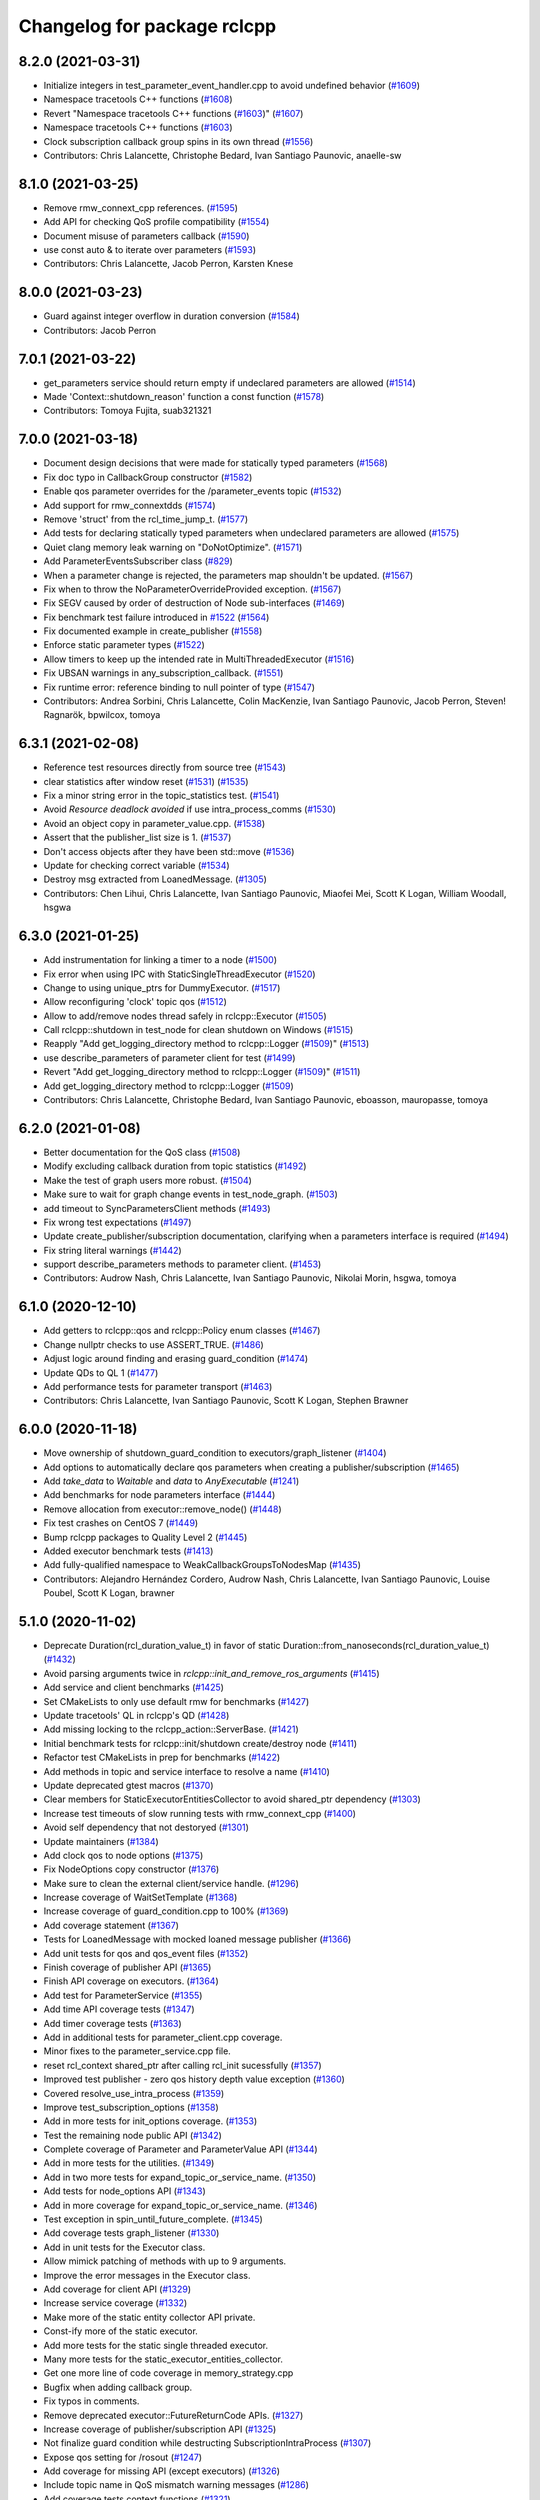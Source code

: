 ^^^^^^^^^^^^^^^^^^^^^^^^^^^^
Changelog for package rclcpp
^^^^^^^^^^^^^^^^^^^^^^^^^^^^

8.2.0 (2021-03-31)
------------------
* Initialize integers in test_parameter_event_handler.cpp to avoid undefined behavior (`#1609 <https://github.com/ros2/rclcpp/issues/1609>`_)
* Namespace tracetools C++ functions (`#1608 <https://github.com/ros2/rclcpp/issues/1608>`_)
* Revert "Namespace tracetools C++ functions (`#1603 <https://github.com/ros2/rclcpp/issues/1603>`_)" (`#1607 <https://github.com/ros2/rclcpp/issues/1607>`_)
* Namespace tracetools C++ functions (`#1603 <https://github.com/ros2/rclcpp/issues/1603>`_)
* Clock subscription callback group spins in its own thread (`#1556 <https://github.com/ros2/rclcpp/issues/1556>`_)
* Contributors: Chris Lalancette, Christophe Bedard, Ivan Santiago Paunovic, anaelle-sw

8.1.0 (2021-03-25)
------------------
* Remove rmw_connext_cpp references. (`#1595 <https://github.com/ros2/rclcpp/issues/1595>`_)
* Add API for checking QoS profile compatibility (`#1554 <https://github.com/ros2/rclcpp/issues/1554>`_)
* Document misuse of parameters callback (`#1590 <https://github.com/ros2/rclcpp/issues/1590>`_)
* use const auto & to iterate over parameters (`#1593 <https://github.com/ros2/rclcpp/issues/1593>`_)
* Contributors: Chris Lalancette, Jacob Perron, Karsten Knese

8.0.0 (2021-03-23)
------------------
* Guard against integer overflow in duration conversion (`#1584 <https://github.com/ros2/rclcpp/issues/1584>`_)
* Contributors: Jacob Perron

7.0.1 (2021-03-22)
------------------
* get_parameters service should return empty if undeclared parameters are allowed (`#1514 <https://github.com/ros2/rclcpp/issues/1514>`_)
* Made 'Context::shutdown_reason' function a const function (`#1578 <https://github.com/ros2/rclcpp/issues/1578>`_)
* Contributors: Tomoya Fujita, suab321321

7.0.0 (2021-03-18)
------------------
* Document design decisions that were made for statically typed parameters (`#1568 <https://github.com/ros2/rclcpp/issues/1568>`_)
* Fix doc typo in CallbackGroup constructor (`#1582 <https://github.com/ros2/rclcpp/issues/1582>`_)
* Enable qos parameter overrides for the /parameter_events topic  (`#1532 <https://github.com/ros2/rclcpp/issues/1532>`_)
* Add support for rmw_connextdds (`#1574 <https://github.com/ros2/rclcpp/issues/1574>`_)
* Remove 'struct' from the rcl_time_jump_t. (`#1577 <https://github.com/ros2/rclcpp/issues/1577>`_)
* Add tests for declaring statically typed parameters when undeclared parameters are allowed (`#1575 <https://github.com/ros2/rclcpp/issues/1575>`_)
* Quiet clang memory leak warning on "DoNotOptimize". (`#1571 <https://github.com/ros2/rclcpp/issues/1571>`_)
* Add ParameterEventsSubscriber class (`#829 <https://github.com/ros2/rclcpp/issues/829>`_)
* When a parameter change is rejected, the parameters map shouldn't be updated. (`#1567 <https://github.com/ros2/rclcpp/pull/1567>`_)
* Fix when to throw the NoParameterOverrideProvided exception. (`#1567 <https://github.com/ros2/rclcpp/pull/1567>`_)
* Fix SEGV caused by order of destruction of Node sub-interfaces (`#1469 <https://github.com/ros2/rclcpp/issues/1469>`_)
* Fix benchmark test failure introduced in `#1522 <https://github.com/ros2/rclcpp/issues/1522>`_ (`#1564 <https://github.com/ros2/rclcpp/issues/1564>`_)
* Fix documented example in create_publisher (`#1558 <https://github.com/ros2/rclcpp/issues/1558>`_)
* Enforce static parameter types (`#1522 <https://github.com/ros2/rclcpp/issues/1522>`_)
* Allow timers to keep up the intended rate in MultiThreadedExecutor (`#1516 <https://github.com/ros2/rclcpp/issues/1516>`_)
* Fix UBSAN warnings in any_subscription_callback. (`#1551 <https://github.com/ros2/rclcpp/issues/1551>`_)
* Fix runtime error: reference binding to null pointer of type (`#1547 <https://github.com/ros2/rclcpp/issues/1547>`_)
* Contributors: Andrea Sorbini, Chris Lalancette, Colin MacKenzie, Ivan Santiago Paunovic, Jacob Perron, Steven! Ragnarök, bpwilcox, tomoya

6.3.1 (2021-02-08)
------------------
* Reference test resources directly from source tree (`#1543 <https://github.com/ros2/rclcpp/issues/1543>`_)
* clear statistics after window reset (`#1531 <https://github.com/ros2/rclcpp/issues/1531>`_) (`#1535 <https://github.com/ros2/rclcpp/issues/1535>`_)
* Fix a minor string error in the topic_statistics test. (`#1541 <https://github.com/ros2/rclcpp/issues/1541>`_)
* Avoid `Resource deadlock avoided` if use intra_process_comms (`#1530 <https://github.com/ros2/rclcpp/issues/1530>`_)
* Avoid an object copy in parameter_value.cpp. (`#1538 <https://github.com/ros2/rclcpp/issues/1538>`_)
* Assert that the publisher_list size is 1. (`#1537 <https://github.com/ros2/rclcpp/issues/1537>`_)
* Don't access objects after they have been std::move (`#1536 <https://github.com/ros2/rclcpp/issues/1536>`_)
* Update for checking correct variable (`#1534 <https://github.com/ros2/rclcpp/issues/1534>`_)
* Destroy msg extracted from LoanedMessage. (`#1305 <https://github.com/ros2/rclcpp/issues/1305>`_)
* Contributors: Chen Lihui, Chris Lalancette, Ivan Santiago Paunovic, Miaofei Mei, Scott K Logan, William Woodall, hsgwa

6.3.0 (2021-01-25)
------------------
* Add instrumentation for linking a timer to a node (`#1500 <https://github.com/ros2/rclcpp/issues/1500>`_)
* Fix error when using IPC with StaticSingleThreadExecutor (`#1520 <https://github.com/ros2/rclcpp/issues/1520>`_)
* Change to using unique_ptrs for DummyExecutor. (`#1517 <https://github.com/ros2/rclcpp/issues/1517>`_)
* Allow reconfiguring 'clock' topic qos (`#1512 <https://github.com/ros2/rclcpp/issues/1512>`_)
* Allow to add/remove nodes thread safely in rclcpp::Executor  (`#1505 <https://github.com/ros2/rclcpp/issues/1505>`_)
* Call rclcpp::shutdown in test_node for clean shutdown on Windows (`#1515 <https://github.com/ros2/rclcpp/issues/1515>`_)
* Reapply "Add get_logging_directory method to rclcpp::Logger (`#1509 <https://github.com/ros2/rclcpp/issues/1509>`_)" (`#1513 <https://github.com/ros2/rclcpp/issues/1513>`_)
* use describe_parameters of parameter client for test (`#1499 <https://github.com/ros2/rclcpp/issues/1499>`_)
* Revert "Add get_logging_directory method to rclcpp::Logger (`#1509 <https://github.com/ros2/rclcpp/issues/1509>`_)" (`#1511 <https://github.com/ros2/rclcpp/issues/1511>`_)
* Add get_logging_directory method to rclcpp::Logger (`#1509 <https://github.com/ros2/rclcpp/issues/1509>`_)
* Contributors: Chris Lalancette, Christophe Bedard, Ivan Santiago Paunovic, eboasson, mauropasse, tomoya

6.2.0 (2021-01-08)
------------------
* Better documentation for the QoS class (`#1508 <https://github.com/ros2/rclcpp/issues/1508>`_)
* Modify excluding callback duration from topic statistics (`#1492 <https://github.com/ros2/rclcpp/issues/1492>`_)
* Make the test of graph users more robust. (`#1504 <https://github.com/ros2/rclcpp/issues/1504>`_)
* Make sure to wait for graph change events in test_node_graph. (`#1503 <https://github.com/ros2/rclcpp/issues/1503>`_)
* add timeout to SyncParametersClient methods (`#1493 <https://github.com/ros2/rclcpp/issues/1493>`_)
* Fix wrong test expectations (`#1497 <https://github.com/ros2/rclcpp/issues/1497>`_)
* Update create_publisher/subscription documentation, clarifying when a parameters interface is required (`#1494 <https://github.com/ros2/rclcpp/issues/1494>`_)
* Fix string literal warnings (`#1442 <https://github.com/ros2/rclcpp/issues/1442>`_)
* support describe_parameters methods to parameter client. (`#1453 <https://github.com/ros2/rclcpp/issues/1453>`_)
* Contributors: Audrow Nash, Chris Lalancette, Ivan Santiago Paunovic, Nikolai Morin, hsgwa, tomoya

6.1.0 (2020-12-10)
------------------
* Add getters to rclcpp::qos and rclcpp::Policy enum classes (`#1467 <https://github.com/ros2/rclcpp/issues/1467>`_)
* Change nullptr checks to use ASSERT_TRUE. (`#1486 <https://github.com/ros2/rclcpp/issues/1486>`_)
* Adjust logic around finding and erasing guard_condition (`#1474 <https://github.com/ros2/rclcpp/issues/1474>`_)
* Update QDs to QL 1 (`#1477 <https://github.com/ros2/rclcpp/issues/1477>`_)
* Add performance tests for parameter transport (`#1463 <https://github.com/ros2/rclcpp/issues/1463>`_)
* Contributors: Chris Lalancette, Ivan Santiago Paunovic, Scott K Logan, Stephen Brawner

6.0.0 (2020-11-18)
------------------
* Move ownership of shutdown_guard_condition to executors/graph_listener (`#1404 <https://github.com/ros2/rclcpp/issues/1404>`_)
* Add options to automatically declare qos parameters when creating a publisher/subscription (`#1465 <https://github.com/ros2/rclcpp/issues/1465>`_)
* Add `take_data` to `Waitable` and `data` to `AnyExecutable` (`#1241 <https://github.com/ros2/rclcpp/issues/1241>`_)
* Add benchmarks for node parameters interface (`#1444 <https://github.com/ros2/rclcpp/issues/1444>`_)
* Remove allocation from executor::remove_node() (`#1448 <https://github.com/ros2/rclcpp/issues/1448>`_)
* Fix test crashes on CentOS 7 (`#1449 <https://github.com/ros2/rclcpp/issues/1449>`_)
* Bump rclcpp packages to Quality Level 2 (`#1445 <https://github.com/ros2/rclcpp/issues/1445>`_)
* Added executor benchmark tests (`#1413 <https://github.com/ros2/rclcpp/issues/1413>`_)
* Add fully-qualified namespace to WeakCallbackGroupsToNodesMap (`#1435 <https://github.com/ros2/rclcpp/issues/1435>`_)
* Contributors: Alejandro Hernández Cordero, Audrow Nash, Chris Lalancette, Ivan Santiago Paunovic, Louise Poubel, Scott K Logan, brawner

5.1.0 (2020-11-02)
------------------
* Deprecate Duration(rcl_duration_value_t) in favor of static Duration::from_nanoseconds(rcl_duration_value_t) (`#1432 <https://github.com/ros2/rclcpp/issues/1432>`_)
* Avoid parsing arguments twice in `rclcpp::init_and_remove_ros_arguments` (`#1415 <https://github.com/ros2/rclcpp/issues/1415>`_)
* Add service and client benchmarks (`#1425 <https://github.com/ros2/rclcpp/issues/1425>`_)
* Set CMakeLists to only use default rmw for benchmarks (`#1427 <https://github.com/ros2/rclcpp/issues/1427>`_)
* Update tracetools' QL in rclcpp's QD (`#1428 <https://github.com/ros2/rclcpp/issues/1428>`_)
* Add missing locking to the rclcpp_action::ServerBase. (`#1421 <https://github.com/ros2/rclcpp/issues/1421>`_)
* Initial benchmark tests for rclcpp::init/shutdown create/destroy node (`#1411 <https://github.com/ros2/rclcpp/issues/1411>`_)
* Refactor test CMakeLists in prep for benchmarks (`#1422 <https://github.com/ros2/rclcpp/issues/1422>`_)
* Add methods in topic and service interface to resolve a name (`#1410 <https://github.com/ros2/rclcpp/issues/1410>`_)
* Update deprecated gtest macros (`#1370 <https://github.com/ros2/rclcpp/issues/1370>`_)
* Clear members for StaticExecutorEntitiesCollector to avoid shared_ptr dependency (`#1303 <https://github.com/ros2/rclcpp/issues/1303>`_)
* Increase test timeouts of slow running tests with rmw_connext_cpp (`#1400 <https://github.com/ros2/rclcpp/issues/1400>`_)
* Avoid self dependency that not destoryed (`#1301 <https://github.com/ros2/rclcpp/issues/1301>`_)
* Update maintainers (`#1384 <https://github.com/ros2/rclcpp/issues/1384>`_)
* Add clock qos to node options (`#1375 <https://github.com/ros2/rclcpp/issues/1375>`_)
* Fix NodeOptions copy constructor (`#1376 <https://github.com/ros2/rclcpp/issues/1376>`_)
* Make sure to clean the external client/service handle. (`#1296 <https://github.com/ros2/rclcpp/issues/1296>`_)
* Increase coverage of WaitSetTemplate (`#1368 <https://github.com/ros2/rclcpp/issues/1368>`_)
* Increase coverage of guard_condition.cpp to 100% (`#1369 <https://github.com/ros2/rclcpp/issues/1369>`_)
* Add coverage statement (`#1367 <https://github.com/ros2/rclcpp/issues/1367>`_)
* Tests for LoanedMessage with mocked loaned message publisher (`#1366 <https://github.com/ros2/rclcpp/issues/1366>`_)
* Add unit tests for qos and qos_event files (`#1352 <https://github.com/ros2/rclcpp/issues/1352>`_)
* Finish coverage of publisher API (`#1365 <https://github.com/ros2/rclcpp/issues/1365>`_)
* Finish API coverage on executors. (`#1364 <https://github.com/ros2/rclcpp/issues/1364>`_)
* Add test for ParameterService (`#1355 <https://github.com/ros2/rclcpp/issues/1355>`_)
* Add time API coverage tests (`#1347 <https://github.com/ros2/rclcpp/issues/1347>`_)
* Add timer coverage tests (`#1363 <https://github.com/ros2/rclcpp/issues/1363>`_)
* Add in additional tests for parameter_client.cpp coverage.
* Minor fixes to the parameter_service.cpp file.
* reset rcl_context shared_ptr after calling rcl_init sucessfully (`#1357 <https://github.com/ros2/rclcpp/issues/1357>`_)
* Improved test publisher - zero qos history depth value exception (`#1360 <https://github.com/ros2/rclcpp/issues/1360>`_)
* Covered resolve_use_intra_process (`#1359 <https://github.com/ros2/rclcpp/issues/1359>`_)
* Improve test_subscription_options (`#1358 <https://github.com/ros2/rclcpp/issues/1358>`_)
* Add in more tests for init_options coverage. (`#1353 <https://github.com/ros2/rclcpp/issues/1353>`_)
* Test the remaining node public API (`#1342 <https://github.com/ros2/rclcpp/issues/1342>`_)
* Complete coverage of Parameter and ParameterValue API (`#1344 <https://github.com/ros2/rclcpp/issues/1344>`_)
* Add in more tests for the utilities. (`#1349 <https://github.com/ros2/rclcpp/issues/1349>`_)
* Add in two more tests for expand_topic_or_service_name. (`#1350 <https://github.com/ros2/rclcpp/issues/1350>`_)
* Add tests for node_options API (`#1343 <https://github.com/ros2/rclcpp/issues/1343>`_)
* Add in more coverage for expand_topic_or_service_name. (`#1346 <https://github.com/ros2/rclcpp/issues/1346>`_)
* Test exception in spin_until_future_complete. (`#1345 <https://github.com/ros2/rclcpp/issues/1345>`_)
* Add coverage tests graph_listener (`#1330 <https://github.com/ros2/rclcpp/issues/1330>`_)
* Add in unit tests for the Executor class.
* Allow mimick patching of methods with up to 9 arguments.
* Improve the error messages in the Executor class.
* Add coverage for client API (`#1329 <https://github.com/ros2/rclcpp/issues/1329>`_)
* Increase service coverage (`#1332 <https://github.com/ros2/rclcpp/issues/1332>`_)
* Make more of the static entity collector API private.
* Const-ify more of the static executor.
* Add more tests for the static single threaded executor.
* Many more tests for the static_executor_entities_collector.
* Get one more line of code coverage in memory_strategy.cpp
* Bugfix when adding callback group.
* Fix typos in comments.
* Remove deprecated executor::FutureReturnCode APIs. (`#1327 <https://github.com/ros2/rclcpp/issues/1327>`_)
* Increase coverage of publisher/subscription API (`#1325 <https://github.com/ros2/rclcpp/issues/1325>`_)
* Not finalize guard condition while destructing SubscriptionIntraProcess (`#1307 <https://github.com/ros2/rclcpp/issues/1307>`_)
* Expose qos setting for /rosout (`#1247 <https://github.com/ros2/rclcpp/issues/1247>`_)
* Add coverage for missing API (except executors) (`#1326 <https://github.com/ros2/rclcpp/issues/1326>`_)
* Include topic name in QoS mismatch warning messages (`#1286 <https://github.com/ros2/rclcpp/issues/1286>`_)
* Add coverage tests context functions (`#1321 <https://github.com/ros2/rclcpp/issues/1321>`_)
* Increase coverage of node_interfaces, including with mocking rcl errors (`#1322 <https://github.com/ros2/rclcpp/issues/1322>`_)
* Contributors: Ada-King, Alejandro Hernández Cordero, Audrow Nash, Barry Xu, Chen Lihui, Chris Lalancette, Christophe Bedard, Ivan Santiago Paunovic, Jorge Perez, Morgan Quigley, brawner

5.0.0 (2020-09-18)
------------------
* Make node_graph::count_graph_users() const (`#1320 <https://github.com/ros2/rclcpp/issues/1320>`_)
* Add coverage for wait_set_policies (`#1316 <https://github.com/ros2/rclcpp/issues/1316>`_)
* Only exchange intra_process waitable if nonnull (`#1317 <https://github.com/ros2/rclcpp/issues/1317>`_)
* Check waitable for nullptr during constructor (`#1315 <https://github.com/ros2/rclcpp/issues/1315>`_)
* Call vector.erase with end iterator overload (`#1314 <https://github.com/ros2/rclcpp/issues/1314>`_)
* Use best effort, keep last, history depth 1 QoS Profile for '/clock' subscriptions (`#1312 <https://github.com/ros2/rclcpp/issues/1312>`_)
* Add tests type_support module (`#1308 <https://github.com/ros2/rclcpp/issues/1308>`_)
* Replace std_msgs with test_msgs in executors test (`#1310 <https://github.com/ros2/rclcpp/issues/1310>`_)
* Add set_level for rclcpp::Logger (`#1284 <https://github.com/ros2/rclcpp/issues/1284>`_)
* Remove unused private function (rclcpp::Node and rclcpp_lifecycle::Node) (`#1294 <https://github.com/ros2/rclcpp/issues/1294>`_)
* Adding tests basic getters (`#1291 <https://github.com/ros2/rclcpp/issues/1291>`_)
* Adding callback groups in executor (`#1218 <https://github.com/ros2/rclcpp/issues/1218>`_)
* Refactor Subscription Topic Statistics Tests (`#1281 <https://github.com/ros2/rclcpp/issues/1281>`_)
* Add operator!= for duration (`#1236 <https://github.com/ros2/rclcpp/issues/1236>`_)
* Fix clock thread issue (`#1266 <https://github.com/ros2/rclcpp/issues/1266>`_) (`#1267 <https://github.com/ros2/rclcpp/issues/1267>`_)
* Fix topic stats test, wait for more messages, only check the ones with samples (`#1274 <https://github.com/ros2/rclcpp/issues/1274>`_)
* Add get_domain_id method to rclcpp::Context (`#1271 <https://github.com/ros2/rclcpp/issues/1271>`_)
* Fixes for unit tests that fail under cyclonedds (`#1270 <https://github.com/ros2/rclcpp/issues/1270>`_)
* initialize_logging\_ should be copied (`#1272 <https://github.com/ros2/rclcpp/issues/1272>`_)
* Use static_cast instead of C-style cast for instrumentation (`#1263 <https://github.com/ros2/rclcpp/issues/1263>`_)
* Make parameter clients use template constructors (`#1249 <https://github.com/ros2/rclcpp/issues/1249>`_)
* Ability to configure domain_id via InitOptions. (`#1165 <https://github.com/ros2/rclcpp/issues/1165>`_)
* Simplify and fix allocator memory strategy unit test for connext (`#1252 <https://github.com/ros2/rclcpp/issues/1252>`_)
* Use global namespace for parameter events subscription topic (`#1257 <https://github.com/ros2/rclcpp/issues/1257>`_)
* Increase timeouts for connext for long tests (`#1253 <https://github.com/ros2/rclcpp/issues/1253>`_)
* Adjust test_static_executor_entities_collector for rmw_connext_cpp (`#1251 <https://github.com/ros2/rclcpp/issues/1251>`_)
* Fix failing test with Connext since it doesn't wait for discovery (`#1246 <https://github.com/ros2/rclcpp/issues/1246>`_)
* Fix node graph test with Connext and CycloneDDS returning actual data (`#1245 <https://github.com/ros2/rclcpp/issues/1245>`_)
* Warn about unused result of add_on_set_parameters_callback (`#1238 <https://github.com/ros2/rclcpp/issues/1238>`_)
* Unittests for memory strategy files, except allocator_memory_strategy (`#1189 <https://github.com/ros2/rclcpp/issues/1189>`_)
* EXPECT_THROW_EQ and ASSERT_THROW_EQ macros for unittests (`#1232 <https://github.com/ros2/rclcpp/issues/1232>`_)
* Add unit test for static_executor_entities_collector (`#1221 <https://github.com/ros2/rclcpp/issues/1221>`_)
* Parameterize test executors for all executor types (`#1222 <https://github.com/ros2/rclcpp/issues/1222>`_)
* Unit tests for allocator_memory_strategy.cpp part 2 (`#1198 <https://github.com/ros2/rclcpp/issues/1198>`_)
* Unit tests for allocator_memory_strategy.hpp (`#1197 <https://github.com/ros2/rclcpp/issues/1197>`_)
* Derive and throw exception in spin_some spin_all for StaticSingleThreadedExecutor (`#1220 <https://github.com/ros2/rclcpp/issues/1220>`_)
* Make ring buffer thread-safe (`#1213 <https://github.com/ros2/rclcpp/issues/1213>`_)
* Add missing RCLCPP_PUBLIC to ~StaticExecutorEntitiesCollector (`#1227 <https://github.com/ros2/rclcpp/issues/1227>`_)
* Document graph functions don't apply remap rules (`#1225 <https://github.com/ros2/rclcpp/issues/1225>`_)
* Remove recreation of entities_collector (`#1217 <https://github.com/ros2/rclcpp/issues/1217>`_)
* Contributors: Audrow Nash, Chen Lihui, Christophe Bedard, Daisuke Sato, Devin Bonnie, Dirk Thomas, Ivan Santiago Paunovic, Jacob Perron, Jannik Abbenseth, Jorge Perez, Pedro Pena, Shane Loretz, Stephen Brawner, Tomoya Fujita

4.0.0 (2020-07-09)
------------------
* Fix rclcpp::NodeOptions::operator= (`#1211 <https://github.com/ros2/rclcpp/issues/1211>`_)
* Link against thread library where necessary (`#1210 <https://github.com/ros2/rclcpp/issues/1210>`_)
* Unit tests for node interfaces (`#1202 <https://github.com/ros2/rclcpp/issues/1202>`_)
* Remove usage of domain id in node options (`#1205 <https://github.com/ros2/rclcpp/issues/1205>`_)
* Remove deprecated set_on_parameters_set_callback function (`#1199 <https://github.com/ros2/rclcpp/issues/1199>`_)
* Fix conversion of negative durations to messages (`#1188 <https://github.com/ros2/rclcpp/issues/1188>`_)
* Fix implementation of NodeOptions::use_global_arguments() (`#1176 <https://github.com/ros2/rclcpp/issues/1176>`_)
* Bump to QD to level 3 and fixed links (`#1158 <https://github.com/ros2/rclcpp/issues/1158>`_)
* Fix pub/sub count API tests (`#1203 <https://github.com/ros2/rclcpp/issues/1203>`_)
* Update tracetools' QL to 2 in rclcpp's QD (`#1187 <https://github.com/ros2/rclcpp/issues/1187>`_)
* Fix exception message on rcl_clock_init (`#1182 <https://github.com/ros2/rclcpp/issues/1182>`_)
* Throw exception if rcl_timer_init fails (`#1179 <https://github.com/ros2/rclcpp/issues/1179>`_)
* Unit tests for some header-only functions/classes (`#1181 <https://github.com/ros2/rclcpp/issues/1181>`_)
* Callback should be perfectly-forwarded (`#1183 <https://github.com/ros2/rclcpp/issues/1183>`_)
* Add unit tests for logging functionality (`#1184 <https://github.com/ros2/rclcpp/issues/1184>`_)
* Add create_publisher include to create_subscription (`#1180 <https://github.com/ros2/rclcpp/issues/1180>`_)
* Contributors: Alejandro Hernández Cordero, Christophe Bedard, Claire Wang, Dirk Thomas, Ivan Santiago Paunovic, Johannes Meyer, Michel Hidalgo, Stephen Brawner, tomoya

3.0.0 (2020-06-18)
------------------
* Check period duration in create_wall_timer (`#1178 <https://github.com/ros2/rclcpp/issues/1178>`_)
* Fix get_node_time_source_interface() docstring (`#988 <https://github.com/ros2/rclcpp/issues/988>`_)
* Add message lost subscription event (`#1164 <https://github.com/ros2/rclcpp/issues/1164>`_)
* Add spin_all method to Executor (`#1156 <https://github.com/ros2/rclcpp/issues/1156>`_)
* Reorganize test directory and split CMakeLists.txt (`#1173 <https://github.com/ros2/rclcpp/issues/1173>`_)
* Check if context is valid when looping in spin_some (`#1167 <https://github.com/ros2/rclcpp/issues/1167>`_)
* Add check for invalid topic statistics publish period (`#1151 <https://github.com/ros2/rclcpp/issues/1151>`_)
* Fix spin_until_future_complete: check spinning value (`#1023 <https://github.com/ros2/rclcpp/issues/1023>`_)
* Fix doxygen warnings (`#1163 <https://github.com/ros2/rclcpp/issues/1163>`_)
* Fix reference to rclcpp in its Quality declaration (`#1161 <https://github.com/ros2/rclcpp/issues/1161>`_)
* Allow spin_until_future_complete to accept any future like object (`#1113 <https://github.com/ros2/rclcpp/issues/1113>`_)
* Contributors: Alejandro Hernández Cordero, Christophe Bedard, Devin Bonnie, Dirk Thomas, DongheeYe, Ivan Santiago Paunovic, Jacob Perron, Sarthak Mittal, brawner, tomoya

2.0.0 (2020-06-01)
------------------
* Added missing virtual destructors. (`#1149 <https://github.com/ros2/rclcpp/issues/1149>`_)
* Fixed a test which was using different types on the same topic. (`#1150 <https://github.com/ros2/rclcpp/issues/1150>`_)
* Made ``test_rate`` more reliable on Windows and improve error output when it fails (`#1146 <https://github.com/ros2/rclcpp/issues/1146>`_)
* Added Security Vulnerability Policy pointing to REP-2006. (`#1130 <https://github.com/ros2/rclcpp/issues/1130>`_)
* Added missing header in ``logging_mutex.cpp``. (`#1145 <https://github.com/ros2/rclcpp/issues/1145>`_)
* Changed the WaitSet API to pass a shared pointer by value instead than by const reference when possible. (`#1141 <https://github.com/ros2/rclcpp/issues/1141>`_)
* Changed ``SubscriptionBase::get_subscription_handle() const`` to return a shared pointer to const value. (`#1140 <https://github.com/ros2/rclcpp/issues/1140>`_)
* Extended the lifetime of ``rcl_publisher_t`` by holding onto the shared pointer in order to avoid a use after free situation. (`#1119 <https://github.com/ros2/rclcpp/issues/1119>`_)
* Improved some docblocks (`#1127 <https://github.com/ros2/rclcpp/issues/1127>`_)
* Fixed a lock-order-inversion (potential deadlock) (`#1135 <https://github.com/ros2/rclcpp/issues/1135>`_)
* Fixed a potential Construction/Destruction order problem between global contexts vector and Context of static lifetime (`#1132 <https://github.com/ros2/rclcpp/issues/1132>`_)
* Contributors: Alejandro Hernández Cordero, Chris Lalancette, Ivan Santiago Paunovic, Michel Hidalgo, tomoya

1.1.0 (2020-05-26)
------------------
* Deprecate set_on_parameters_set_callback (`#1123 <https://github.com/ros2/rclcpp/issues/1123>`_)
* Expose get_service_names_and_types_by_node from rcl in rclcpp (`#1131 <https://github.com/ros2/rclcpp/issues/1131>`_)
* Fix thread safety issues related to logging (`#1125 <https://github.com/ros2/rclcpp/issues/1125>`_)
* Make sure rmw_publisher_options is initialized in to_rcl_publisher_options (`#1099 <https://github.com/ros2/rclcpp/issues/1099>`_)
* Remove empty lines within method signatures (`#1128 <https://github.com/ros2/rclcpp/issues/1128>`_)
* Add API review March 2020 document (`#1031 <https://github.com/ros2/rclcpp/issues/1031>`_)
* Improve documentation (`#1106 <https://github.com/ros2/rclcpp/issues/1106>`_)
* Make test multi threaded executor more reliable (`#1105 <https://github.com/ros2/rclcpp/issues/1105>`_)
* Fixed rep links and added more details to dependencies in quality declaration (`#1116 <https://github.com/ros2/rclcpp/issues/1116>`_)
* Update quality declarations to reflect version 1.0 (`#1115 <https://github.com/ros2/rclcpp/issues/1115>`_)
* Contributors: Alejandro Hernández Cordero, ChenYing Kuo, Claire Wang, Dirk Thomas, Ivan Santiago Paunovic, William Woodall, Stephen Brawner

1.0.0 (2020-05-12)
------------------
* Remove MANUAL_BY_NODE liveliness API (`#1107 <https://github.com/ros2/rclcpp/issues/1107>`_)
* Use rosidl_default_generators dependency in test (`#1114 <https://github.com/ros2/rclcpp/issues/1114>`_)
* Make sure to include what you use (`#1112 <https://github.com/ros2/rclcpp/issues/1112>`_)
* Mark flaky test with xfail: TestMultiThreadedExecutor (`#1109 <https://github.com/ros2/rclcpp/issues/1109>`_)
* Contributors: Chris Lalancette, Ivan Santiago Paunovic, Karsten Knese, Louise Poubel

0.9.1 (2020-05-08)
------------------
* Fix tests that were not properly torn down (`#1073 <https://github.com/ros2/rclcpp/issues/1073>`_)
* Added docblock in rclcpp (`#1103 <https://github.com/ros2/rclcpp/issues/1103>`_)
* Added Quality declaration: rclcpp, rclpp_action, rclcpp_components andrclcpp_lifecycle (`#1100 <https://github.com/ros2/rclcpp/issues/1100>`_)
* Use RCL_RET_SERVICE_TAKE_FAILED and not RCL_RET_CLIENT_TAKE_FAILED when checking a request take (`#1101 <https://github.com/ros2/rclcpp/issues/1101>`_)
* Update comment about return value in Executor::get_next_ready_executable (`#1085 <https://github.com/ros2/rclcpp/issues/1085>`_)
* Contributors: Alejandro Hernández Cordero, Christophe Bedard, Devin Bonnie, Ivan Santiago Paunovic

0.9.0 (2020-04-29)
------------------
* Serialized message move constructor (`#1097 <https://github.com/ros2/rclcpp/issues/1097>`_)
* Enforce a precedence for wildcard matching in parameter overrides. (`#1094 <https://github.com/ros2/rclcpp/issues/1094>`_)
* Add serialized_message.hpp header (`#1095 <https://github.com/ros2/rclcpp/issues/1095>`_)
* Add received message age metric to topic statistics (`#1080 <https://github.com/ros2/rclcpp/issues/1080>`_)
* Deprecate redundant namespaces (`#1083 <https://github.com/ros2/rclcpp/issues/1083>`_)
* Export targets in addition to include directories / libraries (`#1088 <https://github.com/ros2/rclcpp/issues/1088>`_)
* Ensure logging is initialized just once (`#998 <https://github.com/ros2/rclcpp/issues/998>`_)
* Adapt subscription traits to rclcpp::SerializedMessage (`#1092 <https://github.com/ros2/rclcpp/issues/1092>`_)
* Protect subscriber_statistics_collectors\_ with a mutex (`#1084 <https://github.com/ros2/rclcpp/issues/1084>`_)
* Remove unused test variable (`#1087 <https://github.com/ros2/rclcpp/issues/1087>`_)
* Use serialized message (`#1081 <https://github.com/ros2/rclcpp/issues/1081>`_)
* Integrate topic statistics (`#1072 <https://github.com/ros2/rclcpp/issues/1072>`_)
* Fix rclcpp interface traits test (`#1086 <https://github.com/ros2/rclcpp/issues/1086>`_)
* Generate node interfaces' getters and traits (`#1069 <https://github.com/ros2/rclcpp/issues/1069>`_)
* Use composition for serialized message (`#1082 <https://github.com/ros2/rclcpp/issues/1082>`_)
* Dnae adas/serialized message (`#1075 <https://github.com/ros2/rclcpp/issues/1075>`_)
* Reflect changes in rclcpp API (`#1079 <https://github.com/ros2/rclcpp/issues/1079>`_)
* Fix build regression (`#1078 <https://github.com/ros2/rclcpp/issues/1078>`_)
* Add NodeDefault option for enabling topic statistics (`#1074 <https://github.com/ros2/rclcpp/issues/1074>`_)
* Topic Statistics: Add SubscriptionTopicStatistics class (`#1050 <https://github.com/ros2/rclcpp/issues/1050>`_)
* Add SubscriptionOptions for topic statistics (`#1057 <https://github.com/ros2/rclcpp/issues/1057>`_)
* Remove warning message from failing to register default callback (`#1067 <https://github.com/ros2/rclcpp/issues/1067>`_)
* Create a default warning for qos incompatibility (`#1051 <https://github.com/ros2/rclcpp/issues/1051>`_)
* Add WaitSet class and modify entities to work without executor (`#1047 <https://github.com/ros2/rclcpp/issues/1047>`_)
* Include what you use (`#1059 <https://github.com/ros2/rclcpp/issues/1059>`_)
* Rename rosidl_generator_cpp namespace to rosidl_runtime_cpp (`#1060 <https://github.com/ros2/rclcpp/issues/1060>`_)
* Changed rosidl_generator_c/cpp to rosidl_runtime_c/cpp (`#1014 <https://github.com/ros2/rclcpp/issues/1014>`_)
* Use constexpr for endpoint type name (`#1055 <https://github.com/ros2/rclcpp/issues/1055>`_)
* Add InvalidParameterTypeException (`#1027 <https://github.com/ros2/rclcpp/issues/1027>`_)
* Support for ON_REQUESTED_INCOMPATIBLE_QOS and ON_OFFERED_INCOMPATIBLE_QOS events (`#924 <https://github.com/ros2/rclcpp/issues/924>`_)
* Fixup clang warning (`#1040 <https://github.com/ros2/rclcpp/issues/1040>`_)
* Adding a "static" single threaded executor (`#1034 <https://github.com/ros2/rclcpp/issues/1034>`_)
* Add equality operators for QoS profile (`#1032 <https://github.com/ros2/rclcpp/issues/1032>`_)
* Remove extra vertical whitespace (`#1030 <https://github.com/ros2/rclcpp/issues/1030>`_)
* Switch IntraProcessMessage to test_msgs/Empty (`#1017 <https://github.com/ros2/rclcpp/issues/1017>`_)
* Add new type of exception that may be thrown during creation of publisher/subscription (`#1026 <https://github.com/ros2/rclcpp/issues/1026>`_)
* Don't check lifespan on publisher QoS (`#1002 <https://github.com/ros2/rclcpp/issues/1002>`_)
* Fix get_parameter_tyeps of AsyncPrameterClient results are always empty (`#1019 <https://github.com/ros2/rclcpp/issues/1019>`_)
* Cleanup node interfaces includes (`#1016 <https://github.com/ros2/rclcpp/issues/1016>`_)
* Add ifdefs to remove tracing-related calls if tracing is disabled (`#1001 <https://github.com/ros2/rclcpp/issues/1001>`_)
* Include missing header in node_graph.cpp (`#994 <https://github.com/ros2/rclcpp/issues/994>`_)
* Add missing includes of logging.hpp (`#995 <https://github.com/ros2/rclcpp/issues/995>`_)
* Zero initialize publisher GID in subscription intra process callback (`#1011 <https://github.com/ros2/rclcpp/issues/1011>`_)
* Removed ament_cmake dependency (`#989 <https://github.com/ros2/rclcpp/issues/989>`_)
* Switch to using new rcutils_strerror (`#993 <https://github.com/ros2/rclcpp/issues/993>`_)
* Ensure all rclcpp::Clock accesses are thread-safe
* Use a PIMPL for rclcpp::Clock implementation
* Replace rmw_implementation for rmw dependency in package.xml (`#990 <https://github.com/ros2/rclcpp/issues/990>`_)
* Add missing service callback registration tracepoint (`#986 <https://github.com/ros2/rclcpp/issues/986>`_)
* Rename rmw_topic_endpoint_info_array count to size (`#996 <https://github.com/ros2/rclcpp/issues/996>`_)
* Implement functions to get publisher and subcription informations like QoS policies from topic name (`#960 <https://github.com/ros2/rclcpp/issues/960>`_)
* Code style only: wrap after open parenthesis if not in one line (`#977 <https://github.com/ros2/rclcpp/issues/977>`_)
* Accept taking an rvalue ref future in spin_until_future_complete (`#971 <https://github.com/ros2/rclcpp/issues/971>`_)
* Allow node clock use in logging macros (`#969 <https://github.com/ros2/rclcpp/issues/969>`_) (`#970 <https://github.com/ros2/rclcpp/issues/970>`_)
* Change order of deprecated and visibility attributes (`#968 <https://github.com/ros2/rclcpp/issues/968>`_)
* Deprecated is_initialized() (`#967 <https://github.com/ros2/rclcpp/issues/967>`_)
* Don't specify calling convention in std::_Binder template (`#952 <https://github.com/ros2/rclcpp/issues/952>`_)
* Added missing include to logging.hpp (`#964 <https://github.com/ros2/rclcpp/issues/964>`_)
* Assigning make_shared result to variables in test (`#963 <https://github.com/ros2/rclcpp/issues/963>`_)
* Fix unused parameter warning (`#962 <https://github.com/ros2/rclcpp/issues/962>`_)
* Stop retaining ownership of the rcl context in GraphListener (`#946 <https://github.com/ros2/rclcpp/issues/946>`_)
* Clear sub contexts when starting another init-shutdown cycle (`#947 <https://github.com/ros2/rclcpp/issues/947>`_)
* Avoid possible UB in Clock jump callbacks (`#954 <https://github.com/ros2/rclcpp/issues/954>`_)
* Handle unknown global ROS arguments (`#951 <https://github.com/ros2/rclcpp/issues/951>`_)
* Mark get_clock() as override to fix clang warnings (`#939 <https://github.com/ros2/rclcpp/issues/939>`_)
* Create node clock calls const (try 2) (`#922 <https://github.com/ros2/rclcpp/issues/922>`_)
* Fix asserts on shared_ptr::use_count; expects long, got uint32 (`#936 <https://github.com/ros2/rclcpp/issues/936>`_)
* Use absolute topic name for parameter events (`#929 <https://github.com/ros2/rclcpp/issues/929>`_)
* Add enable_rosout into NodeOptions. (`#900 <https://github.com/ros2/rclcpp/issues/900>`_)
* Removing "virtual", adding "override" keywords (`#897 <https://github.com/ros2/rclcpp/issues/897>`_)
* Use weak_ptr to store context in GraphListener (`#906 <https://github.com/ros2/rclcpp/issues/906>`_)
* Complete published event message when declaring a parameter (`#928 <https://github.com/ros2/rclcpp/issues/928>`_)
* Fix duration.cpp lint error (`#930 <https://github.com/ros2/rclcpp/issues/930>`_)
* Intra-process subscriber should use RMW actual qos. (ros2`#913 <https://github.com/ros2/rclcpp/issues/913>`_) (`#914 <https://github.com/ros2/rclcpp/issues/914>`_)
* Type conversions fixes (`#901 <https://github.com/ros2/rclcpp/issues/901>`_)
* Add override keyword to functions
* Remove unnecessary virtual keywords
* Only check for new work once in spin_some (`#471 <https://github.com/ros2/rclcpp/issues/471>`_) (`#844 <https://github.com/ros2/rclcpp/issues/844>`_)
* Add addition/subtraction assignment operators to Time (`#748 <https://github.com/ros2/rclcpp/issues/748>`_)
* Contributors: Alberto Soragna, Alejandro Hernández Cordero, Barry Xu, Chris Lalancette, Christophe Bedard, Claire Wang, Dan Rose, DensoADAS, Devin Bonnie, Dino Hüllmann, Dirk Thomas, DongheeYe, Emerson Knapp, Ivan Santiago Paunovic, Jacob Perron, Jaison Titus, Karsten Knese, Matt Schickler, Miaofei Mei, Michel Hidalgo, Mikael Arguedas, Monika Idzik, Prajakta Gokhale, Roger Strain, Scott K Logan, Sean Kelly, Stephen Brawner, Steven Macenski, Steven! Ragnarök, Todd Malsbary, Tomoya Fujita, William Woodall, Zachary Michaels

0.8.3 (2019-11-19)
------------------

0.8.2 (2019-11-18)
------------------
* Updated tracing logic to match changes in rclcpp's intra-process system (`#918 <https://github.com/ros2/rclcpp/issues/918>`_)
* Fixed a bug that prevented the ``shutdown_on_sigint`` option to not work correctly (`#850 <https://github.com/ros2/rclcpp/issues/850>`_)
* Added support for STREAM logging macros (`#926 <https://github.com/ros2/rclcpp/issues/926>`_)
* Relaxed multithreaded test constraint (`#907 <https://github.com/ros2/rclcpp/issues/907>`_)
* Contributors: Anas Abou Allaban, Christophe Bedard, Dirk Thomas, alexfneves

0.8.1 (2019-10-23)
------------------
* De-flake tests for rmw_connext (`#899 <https://github.com/ros2/rclcpp/issues/899>`_)
* rename return functions for loaned messages (`#896 <https://github.com/ros2/rclcpp/issues/896>`_)
* Enable throttling logs (`#879 <https://github.com/ros2/rclcpp/issues/879>`_)
* New Intra-Process Communication (`#778 <https://github.com/ros2/rclcpp/issues/778>`_)
* Instrumentation update (`#789 <https://github.com/ros2/rclcpp/issues/789>`_)
* Zero copy api (`#864 <https://github.com/ros2/rclcpp/issues/864>`_)
* Drop rclcpp remove_ros_arguments_null test case. (`#894 <https://github.com/ros2/rclcpp/issues/894>`_)
* add mechanism to pass rmw impl specific payloads during pub/sub creation (`#882 <https://github.com/ros2/rclcpp/issues/882>`_)
* make get_actual_qos return a rclcpp::QoS (`#883 <https://github.com/ros2/rclcpp/issues/883>`_)
* Fix Compiler Warning (`#881 <https://github.com/ros2/rclcpp/issues/881>`_)
* Add callback handler for use_sim_time parameter `#802 <https://github.com/ros2/rclcpp/issues/802>`_ (`#875 <https://github.com/ros2/rclcpp/issues/875>`_)
* Contributors: Alberto Soragna, Brian Marchi, Hunter L. Allen, Ingo Lütkebohle, Karsten Knese, Michael Carroll, Michel Hidalgo, William Woodall

0.8.0 (2019-09-26)
------------------
* clean up publisher and subscription creation logic (`#867 <https://github.com/ros2/rclcpp/issues/867>`_)
* Take parameter overrides provided through the CLI. (`#865 <https://github.com/ros2/rclcpp/issues/865>`_)
* add more context to exception message (`#858 <https://github.com/ros2/rclcpp/issues/858>`_)
* remove features and related code which were deprecated in dashing (`#852 <https://github.com/ros2/rclcpp/issues/852>`_)
* check valid timer handler 1st to reduce the time window for scan. (`#841 <https://github.com/ros2/rclcpp/issues/841>`_)
* Add throwing parameter name if parameter is not set (`#833 <https://github.com/ros2/rclcpp/issues/833>`_)
* Fix typo in deprecated warning. (`#848 <https://github.com/ros2/rclcpp/issues/848>`_)
* Fail on invalid and unknown ROS specific arguments (`#842 <https://github.com/ros2/rclcpp/issues/842>`_)
* Force explicit --ros-args in NodeOptions::arguments(). (`#845 <https://github.com/ros2/rclcpp/issues/845>`_)
* Use of -r/--remap flags where appropriate. (`#834 <https://github.com/ros2/rclcpp/issues/834>`_)
* Fix hang with timers in MultiThreadedExecutor (`#835 <https://github.com/ros2/rclcpp/issues/835>`_) (`#836 <https://github.com/ros2/rclcpp/issues/836>`_)
* add mutex in add/remove_node and wait_for_work to protect concurrent use/change of memory_strategy\_ (`#837 <https://github.com/ros2/rclcpp/issues/837>`_)
* Crash in callback group pointer vector iterator (`#814 <https://github.com/ros2/rclcpp/issues/814>`_)
* Wrap documentation examples in code blocks (`#830 <https://github.com/ros2/rclcpp/issues/830>`_)
* add callback group as member variable and constructor arg (`#811 <https://github.com/ros2/rclcpp/issues/811>`_)
* Fix get_node_interfaces functions taking a pointer (`#821 <https://github.com/ros2/rclcpp/issues/821>`_)
* Delete unnecessary call for get_node_by_group (`#823 <https://github.com/ros2/rclcpp/issues/823>`_)
* Allow passing logger by const ref (`#820 <https://github.com/ros2/rclcpp/issues/820>`_)
* Explain return value of spin_until_future_complete (`#792 <https://github.com/ros2/rclcpp/issues/792>`_)
* Adapt to '--ros-args ... [--]'-based ROS args extraction (`#816 <https://github.com/ros2/rclcpp/issues/816>`_)
* Add line break after first open paren in multiline function call (`#785 <https://github.com/ros2/rclcpp/issues/785>`_)
* remove mock msgs from rclcpp (`#800 <https://github.com/ros2/rclcpp/issues/800>`_)
* Make TimeSource ignore use_sim_time events coming from other nodes. (`#799 <https://github.com/ros2/rclcpp/issues/799>`_)
* Allow registering multiple on_parameters_set_callback (`#772 <https://github.com/ros2/rclcpp/issues/772>`_)
* Add free function for creating service clients (`#788 <https://github.com/ros2/rclcpp/issues/788>`_)
* Include missing rcl headers in use. (`#782 <https://github.com/ros2/rclcpp/issues/782>`_)
* Switch the NodeParameters lock to recursive. (`#781 <https://github.com/ros2/rclcpp/issues/781>`_)
* changed on_parameter_event qos profile to rmw_qos_profile_parameter_events (`#774 <https://github.com/ros2/rclcpp/issues/774>`_)
* Adding a factory method to create a Duration from seconds (`#567 <https://github.com/ros2/rclcpp/issues/567>`_)
* Fix a comparison with a sign mismatch (`#771 <https://github.com/ros2/rclcpp/issues/771>`_)
* delete superfluous spaces (`#770 <https://github.com/ros2/rclcpp/issues/770>`_)
* Use params from node '/\*\*' from parameter YAML file (`#762 <https://github.com/ros2/rclcpp/issues/762>`_)
* Add ignore override argument to declare parameter (`#767 <https://github.com/ros2/rclcpp/issues/767>`_)
* use default parameter descriptor in parameters interface (`#765 <https://github.com/ros2/rclcpp/issues/765>`_)
* Added support for const member functions (`#763 <https://github.com/ros2/rclcpp/issues/763>`_)
* add get_actual_qos() feature to subscriptions (`#754 <https://github.com/ros2/rclcpp/issues/754>`_)
* Ignore parameters overrides in set parameter methods when allowing undeclared parameters (`#756 <https://github.com/ros2/rclcpp/issues/756>`_)
* Add rclcpp::create_timer() (`#757 <https://github.com/ros2/rclcpp/issues/757>`_)
* checking origin of intra-process msg before taking them (`#753 <https://github.com/ros2/rclcpp/issues/753>`_)
* Contributors: Alberto Soragna, Carl Delsey, Chris Lalancette, Dan Rose, Dirk Thomas, Esteve Fernandez, Guillaume Autran, Jacob Perron, Karsten Knese, Luca Della Vedova, M. M, Michel Hidalgo, Scott K Logan, Shane Loretz, Todd Malsbary, William Woodall, bpwilcox, fujitatomoya, ivanpauno

0.7.5 (2019-05-30)
------------------
* Avoid 'Intra process message no longer being stored when trying to handle it' warning (`#749 <https://github.com/ros2/rclcpp/issues/749>`_)
* Contributors: ivanpauno

0.7.4 (2019-05-29)
------------------
* Rename parameter options (`#745 <https://github.com/ros2/rclcpp/issues/745>`_)
* Bionic use of strerror_r (`#742 <https://github.com/ros2/rclcpp/issues/742>`_)
* Enforce parameter ranges (`#735 <https://github.com/ros2/rclcpp/issues/735>`_)
* removed not used parameter client (`#740 <https://github.com/ros2/rclcpp/issues/740>`_)
* ensure removal of guard conditions of expired nodes from memory strategy (`#741 <https://github.com/ros2/rclcpp/issues/741>`_)
* Fix typo in log warning message (`#737 <https://github.com/ros2/rclcpp/issues/737>`_)
* Throw nice errors when creating a publisher with intraprocess communication and incompatible qos policy (`#729 <https://github.com/ros2/rclcpp/issues/729>`_)
* Contributors: Alberto Soragna, Dirk Thomas, Jacob Perron, William Woodall, ivanpauno, roderick-koehle

0.7.3 (2019-05-20)
------------------
* Fixed misspelling, volitile -> volatile (`#724 <https://github.com/ros2/rclcpp/issues/724>`_), and then fixed that since it is a C++ keyword to be ``durability_volatile`` (`#725 <https://github.com/ros2/rclcpp/issues/725>`_)
* Fixed a clang warning (`#723 <https://github.com/ros2/rclcpp/issues/723>`_)
* Added ``on_parameter_event`` static method to the ``AsyncParametersClient`` (`#688 <https://github.com/ros2/rclcpp/issues/688>`_)
* Added a guard against ``ParameterNotDeclaredException`` throwing from within the parameter service callbacks. (`#718 <https://github.com/ros2/rclcpp/issues/718>`_)
* Added missing template functionality to lifecycle_node. (`#707 <https://github.com/ros2/rclcpp/issues/707>`_)
* Fixed heap-use-after-free and memory leaks reported from ``test_node.cpp`` (`#719 <https://github.com/ros2/rclcpp/issues/719>`_)
* Contributors: Alberto Soragna, Dirk Thomas, Emerson Knapp, Jacob Perron, Michael Jeronimo, Prajakta Gokhale

0.7.2 (2019-05-08)
------------------
* Added new way to specify QoS settings for publishers and subscriptions. (`#713 <https://github.com/ros2/rclcpp/issues/713>`_)
  * The new way requires that you specify a history depth when creating a publisher or subscription.
  * In the past it was possible to create one without specifying any history depth, but these signatures have been deprecated.
* Deprecated ``shared_ptr`` and raw pointer versions of ``Publisher<T>::publish()``. (`#709 <https://github.com/ros2/rclcpp/issues/709>`_)
* Implemented API to set callbacks for liveliness and deadline QoS events for publishers and subscriptions. (`#695 <https://github.com/ros2/rclcpp/issues/695>`_)
* Fixed a segmentation fault when publishing a parameter event when they ought to be disabled. (`#714 <https://github.com/ros2/rclcpp/issues/714>`_)
* Changes required for upcoming pre-allocation API. (`#711 <https://github.com/ros2/rclcpp/issues/711>`_)
* Changed ``Node::get_node_names()`` to return the full node names rather than just the base name. (`#698 <https://github.com/ros2/rclcpp/issues/698>`_)
* Remove logic made redundant by the `ros2/rcl#255 <https://github.com/ros2/rcl/issues/255>`_ pull request. (`#712 <https://github.com/ros2/rclcpp/issues/712>`_)
* Various improvements for ``rclcpp::Clock``. (`#696 <https://github.com/ros2/rclcpp/issues/696>`_)
  * Fixed uninitialized bool in ``clock.cpp``.
  * Fixed up includes of ``clock.hpp/cpp``.
  * Added documentation for exceptions to ``clock.hpp``.
  * Adjusted function signature of getters of ``clock.hpp/cpp``.
  * Removed raw pointers to ``Clock::create_jump_callback``.
  * Removed unnecessary ``rclcpp`` namespace reference from ``clock.cpp``.
  * Changed exception to ``bad_alloc`` on ``JumpHandler`` allocation failure.
  * Fixed missing ``nullptr`` check in ``Clock::on_time_jump``.
  * Added ``JumpHandler::callback`` types.
  * Added warning for lifetime of Clock and JumpHandler
* Fixed bug left over from the `pull request #495 <https://github.com/ros2/rclcpp/pull/495>`_. (`#708 <https://github.com/ros2/rclcpp/issues/708>`_)
* Changed the ``IntraProcessManager`` to be capable of storing ``shared_ptr<const T>`` in addition to ``unique_ptr<T>``. (`#690 <https://github.com/ros2/rclcpp/issues/690>`_)
* Contributors: Alberto Soragna, Dima Dorezyuk, M. M, Michael Carroll, Michael Jeronimo, Tully Foote, William Woodall, ivanpauno, jhdcs

0.7.1 (2019-04-26)
------------------
* Added read only parameters. (`#495 <https://github.com/ros2/rclcpp/issues/495>`_)
* Fixed a concurrency problem in the multithreaded executor. (`#703 <https://github.com/ros2/rclcpp/issues/703>`_)
* Fixup utilities. (`#692 <https://github.com/ros2/rclcpp/issues/692>`_)
* Added method to read timer cancellation. (`#697 <https://github.com/ros2/rclcpp/issues/697>`_)
* Added Exception Generator function for implementing "from_rcl_error". (`#678 <https://github.com/ros2/rclcpp/issues/678>`_)
* Updated initialization of rmw_qos_profile_t struct instances. (`#691 <https://github.com/ros2/rclcpp/issues/691>`_)
* Removed the const value from the logger before comparison. (`#680 <https://github.com/ros2/rclcpp/issues/680>`_)
* Contributors: Devin Bonnie, Dima Dorezyuk, Guillaume Autran, M. M, Shane Loretz, Víctor Mayoral Vilches, William Woodall, jhdcs

0.7.0 (2019-04-14)
------------------
* Added Options-struct interfaces for creating publishers/subscribers (pre-QoS, standalone). (`#673 <https://github.com/ros2/rclcpp/issues/673>`_)
* Replaced strncpy with memcpy. (`#684 <https://github.com/ros2/rclcpp/issues/684>`_)
* Replaced const char * with a std::array<char, TOPIC_NAME_LENGTH> as the key of IPM IDTopicMap. (`#671 <https://github.com/ros2/rclcpp/issues/671>`_)
* Refactored SignalHandler logger to avoid race during destruction. (`#682 <https://github.com/ros2/rclcpp/issues/682>`_)
* Introduce rclcpp_components to implement composition. (`#665 <https://github.com/ros2/rclcpp/issues/665>`_)
* Added QoS policy check when configuring intraprocess, skip interprocess publish when possible. (`#674 <https://github.com/ros2/rclcpp/issues/674>`_)
* Updated to use do { .. } while(0) around content of logging macros. (`#681 <https://github.com/ros2/rclcpp/issues/681>`_)
* Added function to get publisher's actual QoS settings. (`#667 <https://github.com/ros2/rclcpp/issues/667>`_)
* Updated to avoid race that triggers timer too often. (`#621 <https://github.com/ros2/rclcpp/issues/621>`_)
* Exposed get_fully_qualified_name in NodeBase API. (`#662 <https://github.com/ros2/rclcpp/issues/662>`_)
* Updated to use ament_target_dependencies where possible. (`#659 <https://github.com/ros2/rclcpp/issues/659>`_)
* Fixed wait for service memory leak bug. (`#656 <https://github.com/ros2/rclcpp/issues/656>`_)
* Fixed test_time_source test. (`#639 <https://github.com/ros2/rclcpp/issues/639>`_)
* Fixed hard-coded duration type representation so int64_t isn't assumed. (`#648 <https://github.com/ros2/rclcpp/issues/648>`_)
* Fixed cppcheck warning. (`#646 <https://github.com/ros2/rclcpp/issues/646>`_)
* Added count matching api and intra-process subscriber count. (`#628 <https://github.com/ros2/rclcpp/issues/628>`_)
* Added Sub Node alternative. (`#581 <https://github.com/ros2/rclcpp/issues/581>`_)
* Replaced 'auto' with 'const auto &'. (`#630 <https://github.com/ros2/rclcpp/issues/630>`_)
* Set Parameter Event Publisher settings. `#591 <https://github.com/ros2/rclcpp/issues/591>`_ (`#614 <https://github.com/ros2/rclcpp/issues/614>`_)
* Replaced node constructor arguments with NodeOptions. (`#622 <https://github.com/ros2/rclcpp/issues/622>`_)
* Updated to pass context to wait set (`#617 <https://github.com/ros2/rclcpp/issues/617>`_)
* Added API to get parameters in a map. (`#575 <https://github.com/ros2/rclcpp/issues/575>`_)
* Updated Bind usage since it is is no longer in std::__1. (`#618 <https://github.com/ros2/rclcpp/issues/618>`_)
* Fixed errors from uncrustify v0.68. (`#613 <https://github.com/ros2/rclcpp/issues/613>`_)
* Added new constructors for SyncParameterClient. (`#612 <https://github.com/ros2/rclcpp/issues/612>`_)
* Contributors: Alberto Soragna, Chris Lalancette, Dirk Thomas, Emerson Knapp, Francisco Martín Rico, Jacob Perron, Marko Durkovic, Michael Carroll, Peter Baughman, Shane Loretz, Wei Liu, William Woodall, Yutaka Kondo, ivanpauno, kuzai, rarvolt

0.6.2 (2018-12-13)
------------------
* Updated to use signal safe synchronization with platform specific semaphores (`#607 <https://github.com/ros2/rclcpp/issues/607>`_)
* Resolved startup race condition for sim time (`#608 <https://github.com/ros2/rclcpp/issues/608>`_)
  Resolves `#595 <https://github.com/ros2/rclcpp/issues/595>`_
* Contributors: Tully Foote, William Woodall

0.6.1 (2018-12-07)
------------------
* Added wait_for_action_server() for action clients (`#598 <https://github.com/ros2/rclcpp/issues/598>`_)
* Added node path and time stamp to parameter event message (`#584 <https://github.com/ros2/rclcpp/issues/584>`_)
* Updated to allow removing a waitable (`#597 <https://github.com/ros2/rclcpp/issues/597>`_)
* Refactored init to allow for non-global init (`#587 <https://github.com/ros2/rclcpp/issues/587>`_)
* Fixed wrong use of constructor and hanging test (`#596 <https://github.com/ros2/rclcpp/issues/596>`_)
* Added class Waitable (`#589 <https://github.com/ros2/rclcpp/issues/589>`_)
* Updated rcl_wait_set_add\_* calls (`#586 <https://github.com/ros2/rclcpp/issues/586>`_)
* Contributors: Dirk Thomas, Jacob Perron, Shane Loretz, William Woodall, bpwilcox

0.6.0 (2018-11-19)
------------------
* Updated to use new error handling API from rcutils (`#577 <https://github.com/ros2/rclcpp/issues/577>`_)
* Added a warning when publishing if publisher is not active (`#574 <https://github.com/ros2/rclcpp/issues/574>`_)
* Added logging macro signature that accepts std::string (`#573 <https://github.com/ros2/rclcpp/issues/573>`_)
* Added virtual destructors to classes with virtual functions. (`#566 <https://github.com/ros2/rclcpp/issues/566>`_)
* Added semicolons to all RCLCPP and RCUTILS macros. (`#565 <https://github.com/ros2/rclcpp/issues/565>`_)
* Removed std::binary_function usage (`#561 <https://github.com/ros2/rclcpp/issues/561>`_)
* Updated to avoid auto-activating ROS time if clock topic is being published (`#559 <https://github.com/ros2/rclcpp/issues/559>`_)
* Fixed cpplint on xenial (`#556 <https://github.com/ros2/rclcpp/issues/556>`_)
* Added get_parameter_or_set_default. (`#551 <https://github.com/ros2/rclcpp/issues/551>`_)
* Added max_duration to spin_some() (`#558 <https://github.com/ros2/rclcpp/issues/558>`_)
* Updated to output rcl error message when yaml parsing fails (`#557 <https://github.com/ros2/rclcpp/issues/557>`_)
* Updated to make sure timer is fini'd before clock (`#553 <https://github.com/ros2/rclcpp/issues/553>`_)
* Get node names and namespaces (`#545 <https://github.com/ros2/rclcpp/issues/545>`_)
* Fixed and improved documentation  (`#546 <https://github.com/ros2/rclcpp/issues/546>`_)
* Updated to use rcl_clock_t jump callbacks (`#543 <https://github.com/ros2/rclcpp/issues/543>`_)
* Updated to use rcl consolidated wait set functions (`#540 <https://github.com/ros2/rclcpp/issues/540>`_)
* Addeed TIME_MAX and DURATION_MAX functions (`#538 <https://github.com/ros2/rclcpp/issues/538>`_)
* Updated to publish shared_ptr of rcl_serialized_message (`#541 <https://github.com/ros2/rclcpp/issues/541>`_)
* Added Time::is_zero and Duration::seconds (`#536 <https://github.com/ros2/rclcpp/issues/536>`_)
* Changed to log an error message instead of throwing exception in destructor (`#535 <https://github.com/ros2/rclcpp/issues/535>`_)
* Updated to relax tolerance of now test because timing affected by OS scheduling (`#533 <https://github.com/ros2/rclcpp/issues/533>`_)
* Removed incorrect exception on sec < 0 (`#527 <https://github.com/ros2/rclcpp/issues/527>`_)
* Added rclcpp::Time::seconds() (`#526 <https://github.com/ros2/rclcpp/issues/526>`_)
* Updated Timer API to construct TimerBase/GenericTimer with Clock (`#523 <https://github.com/ros2/rclcpp/issues/523>`_)
* Added rclcpp::is_initialized() (`#522 <https://github.com/ros2/rclcpp/issues/522>`_)
* Added support for jump handlers with only pre- or post-jump callback (`#517 <https://github.com/ros2/rclcpp/issues/517>`_)
* Removed use of uninitialized CMake var (`#512 <https://github.com/ros2/rclcpp/issues/512>`_)
* Updated for Uncrustify 0.67 (`#510 <https://github.com/ros2/rclcpp/issues/510>`_)
* Added get_node_names API from node. (`#508 <https://github.com/ros2/rclcpp/issues/508>`_)
* Contributors: Anis Ladram, Chris Lalancette, Dirk Thomas, Francisco Martín Rico, Karsten Knese, Michael Carroll, Mikael Arguedas, Sagnik Basu, Shane Loretz, Sriram Raghunathan, William Woodall, chapulina, dhood

0.5.0 (2018-06-25)
------------------
* Fixed a bug in the multi-threaded executor which could cause it to take a timer (potentially other types of wait-able items) more than once to be worked one. (`#383 <https://github.com/ros2/rclcpp/issues/383>`_)
  * Specifically this could result in a timer getting called more often that it should when using the multi-threaded executor.
* Added functions that allow you to publish serialized messages and received serialized messages in your subscription callback. (`#388 <https://github.com/ros2/rclcpp/issues/388>`_)
* Changed code to always get the Service name from ``rcl`` to ensure the remapped name is returned. (`#498 <https://github.com/ros2/rclcpp/issues/498>`_)
* Added previously missing ``set_parameters_atomically()`` method to the Service client interface. (`#494 <https://github.com/ros2/rclcpp/issues/494>`_)
* Added ability to initialize parameter values in a Node via a YAML file passed on the command line. (`#488 <https://github.com/ros2/rclcpp/issues/488>`_)
* Fixed the ROS parameter interface which got parameters that aren't set. (`#493 <https://github.com/ros2/rclcpp/issues/493>`_)
* Added ability to initialize parameter values in a node with an argument to the Node constructor. (`#486 <https://github.com/ros2/rclcpp/issues/486>`_)
* Added a ``Subscription`` tests which uses ``std::bind`` to a class member callback. (`#480 <https://github.com/ros2/rclcpp/issues/480>`_)
* Refactored the ``ParameterVariant`` class into the ``Parameter`` and ``ParameterValue`` classes. (`#481 <https://github.com/ros2/rclcpp/issues/481>`_)
* Relaxed template matching rules for ``std::bind`` and ``GNU C++ >= 7.1``. (`#484 <https://github.com/ros2/rclcpp/issues/484>`_)
* Changed to use the new ``rosgraph_msgs/Clock`` message type for the ``/clock`` topic. (`#474 <https://github.com/ros2/rclcpp/issues/474>`_)
* Fixed a flaky ROS time test due to not spinning before getting the time. (`#483 <https://github.com/ros2/rclcpp/issues/483>`_)
* Nodes now autostart the ROS parameter services which let you get, set, and list parameters in a node. (`#478 <https://github.com/ros2/rclcpp/issues/478>`_)
* Added support for arrays in Parameters. (`#443 <https://github.com/ros2/rclcpp/issues/443>`_)
* Changed how executors use ``AnyExecutable`` objects so that they are a reference instead of a shared pointer, in order to avoid memory allocation in the "common case". (`#463 <https://github.com/ros2/rclcpp/issues/463>`_)
* Added ability to pass command line arguments to the Node constructor. (`#461 <https://github.com/ros2/rclcpp/issues/461>`_)
* Added an argument to specify the number of threads a multithreaded executor should create. (`#442 <https://github.com/ros2/rclcpp/issues/442>`_)
* Changed library export order for static linking. (`#446 <https://github.com/ros2/rclcpp/issues/446>`_)
* Fixed some typos in the time unit tests. (`#453 <https://github.com/ros2/rclcpp/issues/453>`_)
  Obviously it mean RCL_SYSTEM_TIME but not RCL_ROS_TIME in some test cases
  * Signed-off-by: jwang <jing.j.wang@intel.com>
* Added the scale operation to ``rclcpp::Duration``.
  * Signed-off-by: jwang <jing.j.wang@intel.com>
* Changed API of the log location parameter to be ``const``. (`#451 <https://github.com/ros2/rclcpp/issues/451>`_)
* Changed how the subscriber, client, service, and timer handles are stored to resolve shutdown order issues. (`#431 <https://github.com/ros2/rclcpp/issues/431>`_ and `#448 <https://github.com/ros2/rclcpp/issues/448>`_)
* Updated to get the node's logger name from ``rcl``. (`#433 <https://github.com/ros2/rclcpp/issues/433>`_)
* Now depends on ``ament_cmake_ros``. (`#444 <https://github.com/ros2/rclcpp/issues/444>`_)
* Updaed code to use logging macros rather than ``fprintf()``. (`#439 <https://github.com/ros2/rclcpp/issues/439>`_)
* Fixed a bug that was using an invalid iterator when erasing items using an iterator in a loop. (`#436 <https://github.com/ros2/rclcpp/issues/436>`_)
* Changed code to support move of ``rcutils_time_point_value_t`` type from ``uint64_t`` to ``int64_t``. (`#429 <https://github.com/ros2/rclcpp/issues/429>`_)
* Renamed parameter byte type to ``byte_values`` from ``bytes_value``. (`#428 <https://github.com/ros2/rclcpp/issues/428>`_)
* Changed executor code to clear the wait set before resizing and waiting. (`#427 <https://github.com/ros2/rclcpp/issues/427>`_)
* Fixed a potential dereference of nullptr in the topic name validation error string. (`#405 <https://github.com/ros2/rclcpp/issues/405>`_)
  * Signed-off-by: Ethan Gao <ethan.gao@linux.intel.com>
* Changed to use ``rcl_count_publishers()`` like API's rather than the lower level ``rmw_count_publishers()`` API. (`#425 <https://github.com/ros2/rclcpp/issues/425>`_)
  * Signed-off-by: Sriram Raghunathan <rsriram7@visteon.com>
* Fix potential segmentation fault due to ``get_topic_name()`` or ``rcl_service_get_service_name()`` returning nullptr and that not being checked before access in ``rclcpp``. (`#426 <https://github.com/ros2/rclcpp/issues/426>`_)
  * Signed-off-by: Ethan Gao <ethan.gao@linux.intel.com>
* Contributors: Denise Eng, Dirk Thomas, Ernesto Corbellini, Esteve Fernandez, Ethan Gao, Guillaume Autran, Karsten Knese, Matthew, Michael Carroll, Mikael Arguedas, Shane Loretz, Sriram Raghunathan, Tom Moore, William Woodall, dhood, jwang, jwang11, serge-nikulin

